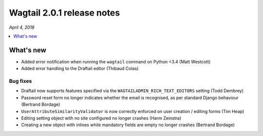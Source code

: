 ===========================
Wagtail 2.0.1 release notes
===========================

*April 4, 2018*

.. contents::
    :local:
    :depth: 1


What's new
==========

* Added error notification when running the ``wagtail`` command on Python <3.4 (Matt Westcott)
* Added error handling to the Draftail editor (Thibaud Colas)

Bug fixes
~~~~~~~~~

* Draftail now supports features specified via the ``WAGTAILADMIN_RICH_TEXT_EDITORS`` setting (Todd Dembrey)
* Password reset form no longer indicates whether the email is recognised, as per standard Django behaviour (Bertrand Bordage)
* ``UserAttributeSimilarityValidator`` is now correctly enforced on user creation / editing forms (Tim Heap)
* Editing setting object with no site configured no longer crashes (Harm Zeinstra)
* Creating a new object with inlines while mandatory fields are empty no longer crashes (Bertrand Bordage)
